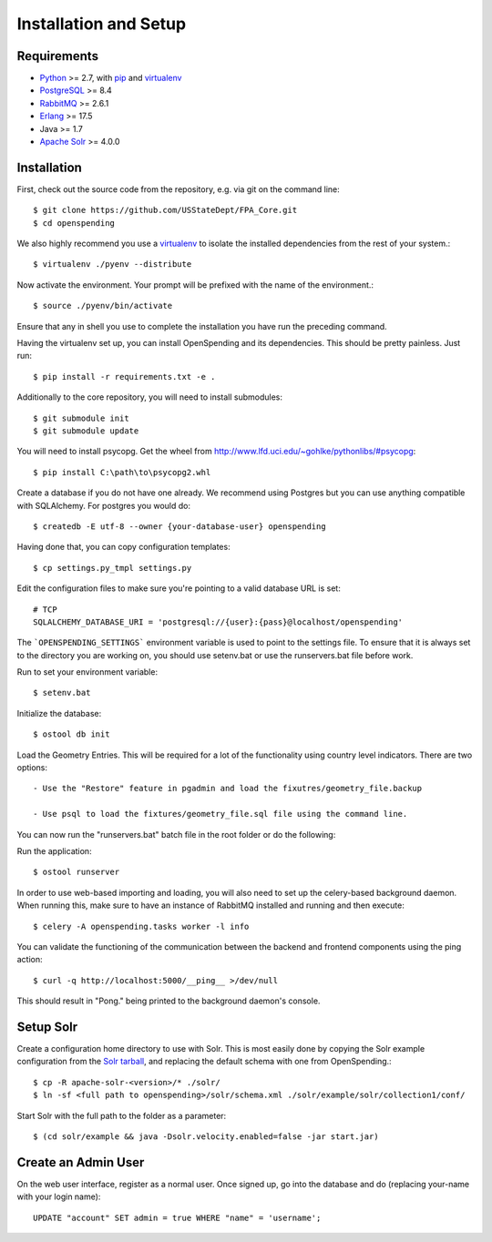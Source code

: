 Installation and Setup
======================


Requirements
------------

* Python_ >= 2.7, with pip_ and virtualenv_   
* PostgreSQL_ >= 8.4
* RabbitMQ_ >= 2.6.1
* Erlang_ >= 17.5
* Java >= 1.7
* `Apache Solr`_ >= 4.0.0

.. _Python: http://www.python.org/
.. _PostgreSQL: http://www.postgres.org/
.. _RabbitMQ: http://www.rabbitmq.com//
.. _Erlang: http://www.erlang.org/download.html
.. _Java: http://www.oracle.com/technetwork/java/javase/downloads/index.html
.. _Apache Solr: http://lucene.apache.org/solr/
.. _virtualenv: http://pypi.python.org/pypi/virtualenv
.. _pip: http://pypi.python.org/pypi/pip

Installation
------------

First, check out the source code from the repository, e.g. via git on 
the command line::

    $ git clone https://github.com/USStateDept/FPA_Core.git
    $ cd openspending

We also highly recommend you use a virtualenv_ to isolate the installed 
dependencies from the rest of your system.::

    $ virtualenv ./pyenv --distribute

Now activate the environment. Your prompt will be prefixed with the name of
the environment.::

    $ source ./pyenv/bin/activate

Ensure that any in shell you use to complete the installation you have run the 
preceding command.

Having the virtualenv set up, you can install OpenSpending and its dependencies.
This should be pretty painless. Just run::

    $ pip install -r requirements.txt -e .


Additionally to the core repository, you will need to install submodules::

    $ git submodule init
    $ git submodule update

You will need to install psycopg.  Get the wheel from 
http://www.lfd.uci.edu/~gohlke/pythonlibs/#psycopg::

    $ pip install C:\path\to\psycopg2.whl

Create a database if you do not have one already. We recommend using Postgres
but you can use anything compatible with SQLAlchemy. For postgres you would do::

    $ createdb -E utf-8 --owner {your-database-user} openspending

Having done that, you can copy configuration templates::

    $ cp settings.py_tmpl settings.py

Edit the configuration files to make sure you're pointing to a valid database 
URL is set::

    # TCP
    SQLALCHEMY_DATABASE_URI = 'postgresql://{user}:{pass}@localhost/openspending'


The ```OPENSPENDING_SETTINGS``` environment variable is used to point to the 
settings file.  To ensure that it is always set to the directory you are working
on, you should use setenv.bat or use the runservers.bat file before work.

Run to set your environment variable::

    $ setenv.bat

Initialize the database::

    $ ostool db init


Load the Geometry Entries.  This will be required for a lot of the functionality
using country level indicators.  There are two options::

    - Use the "Restore" feature in pgadmin and load the fixutres/geometry_file.backup

    - Use psql to load the fixtures/geometry_file.sql file using the command line.
    


You can now run the "runservers.bat" batch file in the root folder or do the following::


Run the application::

    $ ostool runserver

In order to use web-based importing and loading, you will also need to set up
the celery-based background daemon. When running this, make sure to have an
instance of RabbitMQ installed and running and then execute::

    $ celery -A openspending.tasks worker -l info

You can validate the functioning of the communication between the backend and
frontend components using the ping action::

    $ curl -q http://localhost:5000/__ping__ >/dev/null

This should result in "Pong." being printed to the background daemon's console.

Setup Solr
----------

Create a configuration home directory to use with Solr. This is most easily 
done by copying the Solr example configuration from the `Solr tarball`_, and 
replacing the default schema with one from OpenSpending.::

    $ cp -R apache-solr-<version>/* ./solr/
    $ ln -sf <full path to openspending>/solr/schema.xml ./solr/example/solr/collection1/conf/

.. _Solr tarball: http://www.apache.org/dyn/closer.cgi/lucene/solr/

Start Solr with the full path to the folder as a parameter: ::

    $ (cd solr/example && java -Dsolr.velocity.enabled=false -jar start.jar)


Create an Admin User
--------------------

On the web user interface, register as a normal user. Once signed up, go into 
the database and do (replacing your-name with your login name)::

  UPDATE "account" SET admin = true WHERE "name" = 'username';

